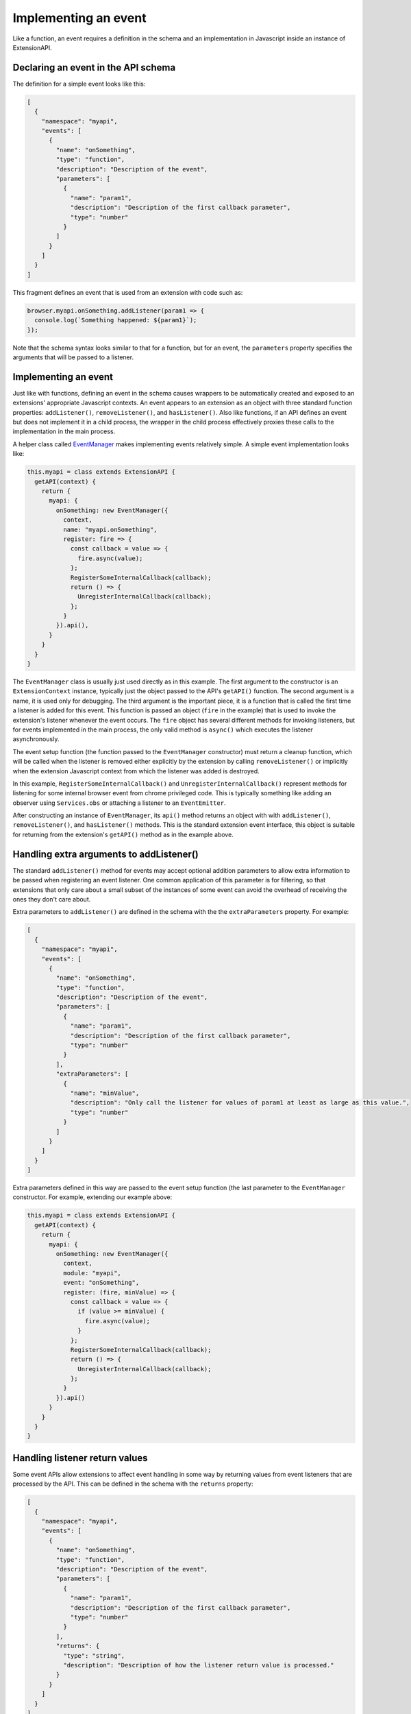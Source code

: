 Implementing an event
=====================
Like a function, an event requires a definition in the schema and
an implementation in Javascript inside an instance of ExtensionAPI.

Declaring an event in the API schema
------------------------------------
The definition for a simple event looks like this:

.. code-block:: json

   [
     {
       "namespace": "myapi",
       "events": [
         {
           "name": "onSomething",
           "type": "function",
           "description": "Description of the event",
           "parameters": [
             {
               "name": "param1",
               "description": "Description of the first callback parameter",
               "type": "number"
             }
           ]
         }
       ]
     }
   ]

This fragment defines an event that is used from an extension with
code such as:

.. code-block:: js

   browser.myapi.onSomething.addListener(param1 => {
     console.log(`Something happened: ${param1}`);
   });

Note that the schema syntax looks similar to that for a function,
but for an event, the ``parameters`` property specifies the arguments
that will be passed to a listener.

Implementing an event
---------------------
Just like with functions, defining an event in the schema causes
wrappers to be automatically created and exposed to an extensions'
appropriate Javascript contexts.
An event appears to an extension as an object with three standard
function properties: ``addListener()``, ``removeListener()``,
and ``hasListener()``.
Also like functions, if an API defines an event but does not implement
it in a child process, the wrapper in the child process effectively
proxies these calls to the implementation in the main process.

A helper class called
`EventManager <reference.html#eventmanager-class>`_ makes implementing
events relatively simple.  A simple event implementation looks like:

.. code-block:: js

   this.myapi = class extends ExtensionAPI {
     getAPI(context) {
       return {
         myapi: {
           onSomething: new EventManager({
             context,
             name: "myapi.onSomething",
             register: fire => {
               const callback = value => {
                 fire.async(value);
               };
               RegisterSomeInternalCallback(callback);
               return () => {
                 UnregisterInternalCallback(callback);
               };
             }
           }).api(),
         }
       }
     }
   }

The ``EventManager`` class is usually just used directly as in this example.
The first argument to the constructor is an ``ExtensionContext`` instance,
typically just the object passed to the API's ``getAPI()`` function.
The second argument is a name, it is used only for debugging.
The third argument is the important piece, it is a function that is called
the first time a listener is added for this event.
This function is passed an object (``fire`` in the example) that is used to
invoke the extension's listener whenever the event occurs.  The ``fire``
object has several different methods for invoking listeners, but for
events implemented in the main process, the only valid method is
``async()`` which executes the listener asynchronously.

The event setup function (the function passed to the ``EventManager``
constructor) must return a cleanup function,
which will be called when the listener is removed either explicitly
by the extension by calling ``removeListener()`` or implicitly when
the extension Javascript context from which the listener was added is destroyed.

In this example, ``RegisterSomeInternalCallback()`` and
``UnregisterInternalCallback()`` represent methods for listening for
some internal browser event from chrome privileged code.  This is
typically something like adding an observer using ``Services.obs`` or
attaching a listener to an ``EventEmitter``.

After constructing an instance of ``EventManager``, its ``api()`` method
returns an object with with ``addListener()``, ``removeListener()``, and
``hasListener()`` methods.  This is the standard extension event interface,
this object is suitable for returning from the extension's
``getAPI()`` method as in the example above.

Handling extra arguments to addListener()
-----------------------------------------
The standard ``addListener()`` method for events may accept optional
addition parameters to allow extra information to be passed when registering
an event listener.  One common application of this parameter is for filtering,
so that extensions that only care about a small subset of the instances of
some event can avoid the overhead of receiving the ones they don't care about.

Extra parameters to ``addListener()`` are defined in the schema with the
the ``extraParameters`` property.  For example:

.. code-block:: json

   [
     {
       "namespace": "myapi",
       "events": [
         {
           "name": "onSomething",
           "type": "function",
           "description": "Description of the event",
           "parameters": [
             {
               "name": "param1",
               "description": "Description of the first callback parameter",
               "type": "number"
             }
           ],
           "extraParameters": [
             {
               "name": "minValue",
               "description": "Only call the listener for values of param1 at least as large as this value.",
               "type": "number"
             }
           ]
         }
       ]
     }
   ]

Extra parameters defined in this way are passed to the event setup
function (the last parameter to the ``EventManager`` constructor.
For example, extending our example above:

.. code-block:: js

   this.myapi = class extends ExtensionAPI {
     getAPI(context) {
       return {
         myapi: {
           onSomething: new EventManager({
             context,
             module: "myapi",
             event: "onSomething",
             register: (fire, minValue) => {
               const callback = value => {
                 if (value >= minValue) {
                   fire.async(value);
                 }
               };
               RegisterSomeInternalCallback(callback);
               return () => {
                 UnregisterInternalCallback(callback);
               };
             }
           }).api()
         }
       }
     }
   }

Handling listener return values
-------------------------------
Some event APIs allow extensions to affect event handling in some way
by returning values from event listeners that are processed by the API.
This can be defined in the schema with the ``returns`` property:

.. code-block:: json

   [
     {
       "namespace": "myapi",
       "events": [
         {
           "name": "onSomething",
           "type": "function",
           "description": "Description of the event",
           "parameters": [
             {
               "name": "param1",
               "description": "Description of the first callback parameter",
               "type": "number"
             }
           ],
           "returns": {
             "type": "string",
             "description": "Description of how the listener return value is processed."
           }
         }
       ]
     }
   ]

And the implementation of the event uses the return value from ``fire.async()``
which is a Promise that resolves to the listener's return value:

.. code-block:: js

   this.myapi = class extends ExtensionAPI {
     getAPI(context) {
       return {
         myapi: {
           onSomething: new EventManager({
             context,
             module: "myapi",
             event: "onSomething",
             register: fire => {
               const callback = async (value) => {
                 let rv = await fire.async(value);
                 log(`The onSomething listener returned the string ${rv}`);
               };
               RegisterSomeInternalCallback(callback);
               return () => {
                 UnregisterInternalCallback(callback);
               };
             }
           }).api()
         }
       }
     }
   }

Note that the schema ``returns`` definition is optional and serves only
for documentation.  That is, ``fire.async()`` always returns a Promise
that resolves to the listener return value, the implementation of an
event can just ignore this Promise if it doesn't care about the return value.

Implementing an event in the child process
------------------------------------------
The reasons for implementing events in the child process are similar to
the reasons for implementing functions in the child process:

- Listeners for the event return a value that the API implementation must
  act on synchronously.

- Either ``addListener()`` or the listener function has one or more
  parameters of a type that cannot be sent between processes.

- The implementation of the event interacts with code that is only
  accessible from a child process.

- The event can be implemented substantially more efficiently in a
  child process.

The process for implementing an event in the child process is the same
as for functions -- simply implement the event in an ExtensionAPI subclass
that is loaded in a child process.  And just as a function in a child
process can call a function in the main process with
`callParentAsyncFunction()`, events in a child process may subscribe to
events implemented in the main process with a similar `getParentEvent()`.
For example, the automatically generated event proxy in a child process
could be written explicitly as:

.. code-block:: js

   this.myapi = class extends ExtensionAPI {
     getAPI(context) {
       return {
         myapi: {
           onSomething: new EventManager(
             context,
             name: "myapi.onSomething",
             register: fire => {
               const listener = (value) => {
                 fire.async(value);
               };

               let parentEvent = context.childManager.getParentEvent("myapi.onSomething");
               parent.addListener(listener);
               return () => {
                 parent.removeListener(listener);
               };
             }
           }).api()
         }
       }
     }
   }

Events implemented in a child process have some additional methods available
to dispatch listeners:

- ``fire.sync()`` This runs the listener synchronously and returns the
  value returned by the listener

- ``fire.raw()`` This runs the listener synchronously without cloning
  the listener arguments into the extension's Javascript compartment.
  This is used as a performance optimization, it should not be used
  unless you have a detailed understanding of Javascript compartments
  and cross-compartment wrappers.

Event Listeners Persistence
---------------------------

Event listeners are persisted in some circumstances.  Persisted event listeners can either
block startup, and/or cause an Event Page or Background Service Worker to be started.

The event listener must be registered synchronously in the top level scope
of the background.  Event listeners registered later, or asynchronously, are
not persisted.

Currently only WebRequestBlocking and Proxy events are able to block
at startup, causing an addon to start earlier in Firefox startup.  Whether
a module can block startup is defined by a ``startupBlocking`` flag in
the module definition files (``ext-toolkit.json`` or ``ext-browser.json``).
As well, these are the only events persisted for persistent background scripts.

Events implemented only in a child process, without a parent process counterpart,
cannot be persisted.

Persisted and Primed Event Listeners
^^^^^^^^^^^^^^^^^^^^^^^^^^^^^^^^^^^^

In terms of terminology:

- **Persisted Event Listener** is the set of data (in particular API module, API event name
  and the parameters passed along with addListener call if any) related to an event listener
  that has been registered by an Event Page (or Background Service Worker) in a previous run
  and being stored in the StartupCache data

- **Primed Event Listener** is a "placeholder" event listener created, from the **Persisted Event Listener**
  data found in the StartupCache, while the Event Page (or Background Service Worker) is not running
  (either not started yet or suspended after the idle timeout was hit)

ExtensionAPIPersistent and PERSISTENT_EVENTS
^^^^^^^^^^^^^^^^^^^^^^^^^^^^^^^^^^^^^^^^^^^^

Most of the WebExtensions APIs promise some API events, and it is likely that most of those events are also
expected to be waking up the Event Page (or Background Service Worker) when emitted while the background
extension context has not been started yet (or it was suspended after the idle timeout was hit).

As part of implementing a WebExtensions API that is meant to persist all or some of its API event
listeners:

- the WebExtensions API namespace class should extend ``ExtensionAPIPersistent`` (instead of extending
  the ``ExtensionAPI`` class)

- the WebExtensions API namespace should have a ``PERSISTENT_EVENTS`` property, which is expected to be
  set to an object defining methods. Each method should be named after the related API event name, which
  are going to be called internally:

  - while the extension Event Page (or Background Service Worker) isn't running (either never started yet
    or suspended after the idle timeout). These methods are called by the WebExtensions internals to
    create placeholder API event listeners in the parent process for each of the API event listeners
    persisted for that extension. These placeholder listeners are internally referred to as
    ``primed listeners``).

  - while the extension Event Page (or Background Service Worker) is running (as well as for any other
    extension context types they may have been created for the extension). These methods are called by the
    WebExtensions internals to create the parent process callback that will be responsible for
    forwarding the API events to the extension callbacks in the child processes.

- in the ``getAPI`` method. For all the API namespace properties that represent API events returned by this method,
  the ``EventManager`` instances created for each of the API events that is expected to persist its listeners
  should include following options:

  - ``module``, to be set to the API module name as listed in ``"ext-toolkit.json"`` / ``"ext-browser.json"``
    / ``"ext-android.json"`` (which, in most cases, is the same as the API namespace name string).
  - ``event``, to be set to the API event name string.
  - ``extensionApi``, to be set to the ``ExtensionAPIPersistent`` class instance.

Taking a look to some of the patches landed to introduce API event listener persistency on some of the existing
API as part of introducing support for the Event Page may also be useful:

- Bug-1748546_ ported the browserAction and pageAction API namespace implementations to
  ``ExtensionAPIPersistent`` and, in particular, the changes applied to:

  - ext-browserAction.js: https://hg.mozilla.org/integration/autoland/rev/08a3eaa8bce7
  - ext-pageAction.js: https://hg.mozilla.org/integration/autoland/rev/ed616e2e0abb

.. _Bug-1748546: https://bugzilla.mozilla.org/show_bug.cgi?id=1748546

Follows an example of what has been described previously in a code snippet form:

.. code-block:: js

   this.myApiName = class extends ExtensionAPIPersistent {
     PERSISTENT_EVENTS = {
       // @param {object}             options
       // @param {object}             options.fire
       // @param {function}           options.fire.async
       // @param {function}           options.fire.sync
       // @param {function}           options.fire.raw
       //        For primed listeners `fire.async`/`fire.sync`/`fire.raw` will
       //        collect the pending events to be send to the background context
       //        and implicitly wake up the background context (Event Page or
       //        Background Service Worker), or forward the event right away if
       //        the background context is running.
       // @param {function}           [options.fire.wakeup = undefined]
       //        For primed listeners, the `fire` object also provide a `wakeup` method
       //        which can be used by the primed listener to explicitly `wakeup` the
       //        background context (Event Page or Background Service Worker) and wait for
       //        it to be running (by awaiting on the Promise returned by wakeup to be
       //        resolved).
       // @param {ProxyContextParent} [options.context=undefined]
       //        This property is expected to be undefined for primed listeners (which
       //        are created while the background extension context does not exist) and
       //        to be set to a ProxyContextParent instance (the same got by the getAPI
       //        method) when the method is called for a listener registered by a
       //        running extension context.
       //
       // @param {object}            [apiEventsParams=undefined]
       //        The additional addListener parameter if any (some API events are allowing
       //        the extensions to pass some parameters along with the extension callback).
       onMyEventName({ context, fire }, apiEventParams = undefined) {
         const listener = (...) {
           // Wake up the EventPage (or Background ServiceWorker).
           if (fire.wakeup) {
             await fire.wakeup();
           }

           fire.async(...);
         }

         // Subscribe a listener to an internal observer or event which will be notified
         // when we need to call fire to either send the event to an extension context
         // already running or wake up a suspended event page and accumulate the events
         // to be fired once the extension context is running again and a callback registered
         // back (which will be used to convert the primed listener created while
         // the non persistent background extension context was not running yet)
         ...
         return {
           unregister() {
             // Unsubscribe a listener from an internal observer or event.
             ...
            }
           convert(fireToExtensionCallback) {
             // Convert gets called once the primed API event listener,
             // created while the extension background context has been
             // suspended, is being converted to a parent process API
             // event listener callback that is responsible for forwarding the
             // events to the child processes.
             //
             // The `fireToExtensionCallback` parameter is going to be the
             // one that will emit the event to the extension callback (while
             // the one got from the API event registrar method may be the one
             // that is collecting the events to emit up until the background
             // context got started up again).
             fire = fireToExtensionCallback;
           },
         };
       },
       ...
     };

     getAPI(context) {
       ...
       return {
         myAPIName: {
           ...
           onMyEventName: new EventManager({
             context,
             // NOTE: module is expected to be the API module name as listed in
             // ext-toolkit.json / ext-browser.json / ext-android.json.
             module: "myAPIName",
             event: "onMyEventNAme",
             extensionApi: this,
           }),
         },
       };
     }
   };

Testing Persisted API Event Listeners
^^^^^^^^^^^^^^^^^^^^^^^^^^^^^^^^^^^^^

- ``extension.terminateBackground()`` / ``extension.terminateBackground({ disableResetIdleForTest: true})``:

  - The wrapper object returned by ``ExtensionTestUtils.loadExtension`` provides
    a ``terminateBackground`` method which can be used to simulate an idle timeout,
    by explicitly triggering the same idle timeout suspend logic handling the idle timeout.
  - This method also accept an optional parameter, if set to ``{ disableResetIdleForTest: true}``
    will forcefully suspend the background extension context and ignore all the
    conditions that would reset the idle timeout due to some work still pending
    (e.g. a ``NativeMessaging``'s ``Port`` still open, a ``StreamFilter`` instance
    still active or a ``Promise`` from an API event listener call not yet resolved)

- ``ExtensionTestUtils.testAssertions.assertPersistentListeners``:

  - This test assertion helper can be used to more easily assert what should
    be the persisted state of a given API event (e.g. assert it to not be
    persisted, or to be persisted and/or primed)

.. code-block:: js

   assertPersistentListeners(extension, "browserAction", "onClicked", {
      primed: false,
    });
    await extension.terminateBackground();
    assertPersistentListeners(extension, "browserAction", "onClicked", {
      primed: true,
    });

- ``extensions.background.idle.timeout`` preference determines how long to wait
  (between API events being notified to the extension event page) before considering
  the Event Page in the idle state and suspend it, in some xpcshell test this pref
  may be set to 0 to reduce the amount of time the test will have to wait for the
  Event Page to be suspended automatically

- ``extension.eventPage.enabled`` pref is responsible for enabling/disabling
  Event Page support for manifest_version 2 extension, technically it is
  now set to ``true`` on all channels, but it would still be worth flipping it
  to ``true`` explicitly in tests that are meant to cover Event Page behaviors
  for manifest_version 2 test extension until the pref is completely removed
  (mainly to make sure that if the pref would need to be flipped to false
  for any reason, the tests will still be passing)

Persisted Event listeners internals
^^^^^^^^^^^^^^^^^^^^^^^^^^^^^^^^^^^

The ``ExtensionAPIPersistent`` class provides a way to quickly introduce API event
listener persistency to a new WebExtensions API, and reduce the number of code
duplication, the following section provide some more details about what the
abstractions are doing internally in practice.

To make a persistent listener, the ``ExtensionAPI`` class in the module must also
provide a ``primeListeners`` method.  The ``module`` and ``event`` params are
required for the ``EventManager`` constructor.

This requires structuring the listener registration code in a way that it can
be used by both the ``primeListener`` call and in the constructor for ``EventManager``.

``primeListener`` must return an object with an ``unregister`` and ``convert`` method, while
the ``register`` callback passed to  the ``EventManager`` constructor is expected to return
the ``unregister`` method.

.. code-block:: js

   function somethingListener(fire, minValue) => {
     const callback = value => {
       if (value >= minValue) {
         fire.async(value);
       }
     };
     RegisterSomeInternalCallback(callback);
     return {
       unregister() {
         UnregisterInternalCallback(callback);
       },
       convert(_fire, context) {
         fire = _fire;
       }
     };
   }

   this.myapi = class extends ExtensionAPI {
     primeListener(extension, event, fire, params, isInStartup) {
       if (event == "onSomething") {
         // Note that we return the object with unregister and convert here.
         return somethingListener(fire, ...params);
       }
       // If an event other than onSomething was requested, we are not returning
       // anything for it, thus it would not be persistable.
     }
     getAPI(context) {
       return {
         myapi: {
           onSomething: new EventManager({
             context,
             module: "myapi",
             event: "onSomething",
             register: (fire, minValue) => {
               // Note that we return unregister here.
               return somethingListener(fire, minValue).unregister;
             }
           }).api()
         }
       }
     }
   }
